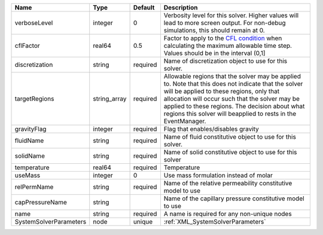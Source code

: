 

====================== ============ ======== ====================================================================================================================================================================================================================================================================================================================== 
Name                   Type         Default  Description                                                                                                                                                                                                                                                                                                            
====================== ============ ======== ====================================================================================================================================================================================================================================================================================================================== 
verboseLevel           integer      0        Verbosity level for this solver. Higher values will lead to more screen output. For non-debug  simulations, this should remain at 0.                                                                                                                                                                                   
cflFactor              real64       0.5      Factor to apply to the `CFL condition <http://en.wikipedia.org/wiki/Courant-Friedrichs-Lewy_condition>`_ when calculating the maximum allowable time step. Values should be in the interval (0,1]                                                                                                                      
discretization         string       required Name of discretization object to use for this solver.                                                                                                                                                                                                                                                                  
targetRegions          string_array required Allowable regions that the solver may be applied to. Note that this does not indicate that the solver will be applied to these regions, only that allocation will occur such that the solver may be applied to these regions. The decision about what regions this solver will beapplied to rests in the EventManager. 
gravityFlag            integer      required Flag that enables/disables gravity                                                                                                                                                                                                                                                                                     
fluidName              string       required Name of fluid constitutive object to use for this solver.                                                                                                                                                                                                                                                              
solidName              string       required Name of solid constitutive object to use for this solver                                                                                                                                                                                                                                                               
temperature            real64       required Temperature                                                                                                                                                                                                                                                                                                            
useMass                integer      0        Use mass formulation instead of molar                                                                                                                                                                                                                                                                                  
relPermName            string       required Name of the relative permeability constitutive model to use                                                                                                                                                                                                                                                            
capPressureName        string                Name of the capillary pressure constitutive model to use                                                                                                                                                                                                                                                               
name                   string       required A name is required for any non-unique nodes                                                                                                                                                                                                                                                                            
SystemSolverParameters node         unique   :ref:`XML_SystemSolverParameters`                                                                                                                                                                                                                                                                                      
====================== ============ ======== ====================================================================================================================================================================================================================================================================================================================== 



